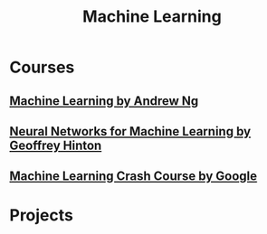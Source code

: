 #+STARTUP: showall
#+TITLE: Machine Learning

* Courses
** [[https://www.coursera.org/learn/machine-learning][Machine Learning by Andrew Ng]]
** [[https://www.coursera.org/learn/neural-networks][Neural Networks for Machine Learning by Geoffrey Hinton]]
** [[https://developers.google.cn/machine-learning/crash-course][Machine Learning Crash Course by Google]]

* Projects
